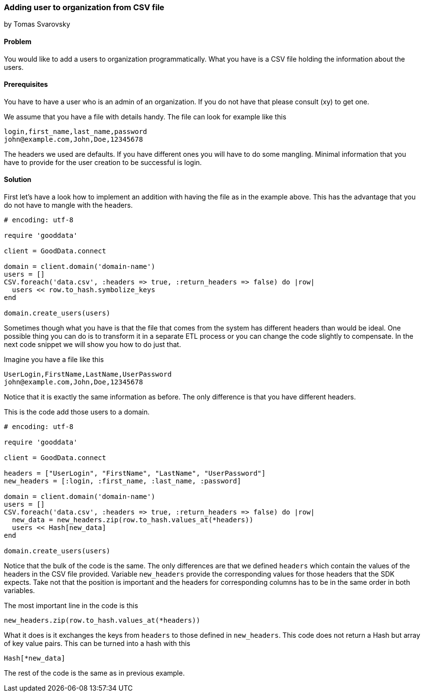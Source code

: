 === Adding user to organization from CSV file
by Tomas Svarovsky

==== Problem
You would like to add a users to organization programmatically. What you have is a CSV file holding the information about the users.

==== Prerequisites
You have to have a user who is an admin of an organization. If you do not have that please consult (xy) to get one.

We assume that you have a file with details handy. The file can look for example like this

    login,first_name,last_name,password
    john@example.com,John,Doe,12345678

The headers we used are defaults. If you have different ones you will have to do some mangling. Minimal information that you have to provide for the user creation to be successful is login.

==== Solution

First let's have a look how to implement an addition with having the file as in the example above. This has the advantage that you do not have to mangle with the headers.

[source,ruby]
----
# encoding: utf-8

require 'gooddata'

client = GoodData.connect

domain = client.domain('domain-name')
users = []
CSV.foreach('data.csv', :headers => true, :return_headers => false) do |row|
  users << row.to_hash.symbolize_keys
end

domain.create_users(users)

----

Sometimes though what you have is that the file that comes from the system has different headers than would be ideal. One possible thing you can do is to transform it in a separate ETL process or you can change the code slightly to compensate. In the next code snippet we will show you how to do just that.

Imagine you have a file like this

    UserLogin,FirstName,LastName,UserPassword
    john@example.com,John,Doe,12345678

Notice that it is exactly the same information as before. The only difference is that you have different headers.

This is the code add those users to a domain.

[source,ruby]
----
# encoding: utf-8

require 'gooddata'

client = GoodData.connect

headers = ["UserLogin", "FirstName", "LastName", "UserPassword"]
new_headers = [:login, :first_name, :last_name, :password]

domain = client.domain('domain-name')
users = []
CSV.foreach('data.csv', :headers => true, :return_headers => false) do |row|
  new_data = new_headers.zip(row.to_hash.values_at(*headers))
  users << Hash[new_data]
end

domain.create_users(users)

----

Notice that the bulk of the code is the same. The only differences are that we defined `headers` which contain the values of the headers in the CSV file provided. Variable `new_headers` provide the corresponding values for those headers that the SDK expects. Take not that the position is important and the headers for corresponding columns has to be in the same order in both variables.

The most important line in the code is this
  
  new_headers.zip(row.to_hash.values_at(*headers))

What it does is it exchanges the keys from `headers` to those defined in `new_headers`. This code does not return a Hash but array of key value pairs. This can be turned into a hash with this

  Hash[*new_data]

The rest of the code is the same as in previous example.